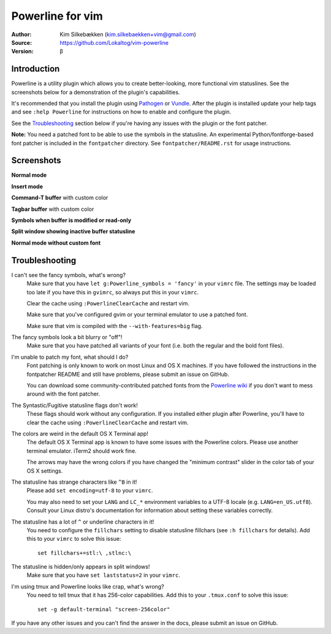 =================
Powerline for vim
=================

:Author: Kim Silkebækken (kim.silkebaekken+vim@gmail.com)
:Source: https://github.com/Lokaltog/vim-powerline
:Version: β

Introduction
------------

Powerline is a utility plugin which allows you to create better-looking, 
more functional vim statuslines. See the screenshots below for 
a demonstration of the plugin's capabilities.

It's recommended that you install the plugin using Pathogen_ or Vundle_.  
After the plugin is installed update your help tags and see ``:help 
Powerline`` for instructions on how to enable and configure the plugin.

See the `Troubleshooting`_ section below if you're having any issues with 
the plugin or the font patcher.

**Note:** You need a patched font to be able to use the symbols in the 
statusline. An experimental Python/fontforge-based font patcher is included 
in the ``fontpatcher`` directory. See ``fontpatcher/README.rst`` for usage 
instructions.

.. _Pathogen: https://github.com/tpope/vim-pathogen
.. _Vundle: https://github.com/gmarik/vundle

Screenshots
-----------

**Normal mode**

.. image:: http://i.imgur.com/xFmOt.png

**Insert mode**

.. image:: http://i.imgur.com/5vDlB.png

**Command-T buffer** with custom color

.. image:: http://i.imgur.com/fDIhz.png

**Tagbar buffer** with custom color

.. image:: http://i.imgur.com/WZUvj.png

**Symbols when buffer is modified or read-only**

.. image:: http://i.imgur.com/dGJHZ.png

**Split window showing inactive buffer statusline**

.. image:: http://i.imgur.com/z18KU.png

**Normal mode without custom font**

.. image:: http://i.imgur.com/yCybn.png

Troubleshooting
---------------

I can't see the fancy symbols, what's wrong?
    Make sure that you have ``let g:Powerline_symbols = 'fancy'`` in your 
    ``vimrc`` file. The settings may be loaded too late if you have this in 
    ``gvimrc``, so always put this in your ``vimrc``.

    Clear the cache using ``:PowerlineClearCache`` and restart vim.

    Make sure that you've configured gvim or your terminal emulator to use 
    a patched font.

    Make sure that vim is compiled with the ``--with-features=big`` flag.

The fancy symbols look a bit blurry or "off"!
    Make sure that you have patched all variants of your font (i.e. both the 
    regular and the bold font files).

I'm unable to patch my font, what should I do?
    Font patching is only known to work on most Linux and OS X machines. If 
    you have followed the instructions in the fontpatcher README and still 
    have problems, please submit an issue on GitHub.

    You can download some community-contributed patched fonts from the 
    `Powerline wiki`_ if you don't want to mess around with the font 
    patcher.

The Syntastic/Fugitive statusline flags don't work!
    These flags should work without any configuration. If you installed 
    either plugin after Powerline, you'll have to clear the cache using 
    ``:PowerlineClearCache`` and restart vim.

The colors are weird in the default OS X Terminal app!
    The default OS X Terminal app is known to have some issues with the 
    Powerline colors. Please use another terminal emulator. iTerm2 should 
    work fine.

    The arrows may have the wrong colors if you have changed the "minimum 
    contrast" slider in the color tab of  your OS X settings.

The statusline has strange characters like ``^B`` in it!
    Please add ``set encoding=utf-8`` to your ``vimrc``.

    You may also need to set your ``LANG`` and ``LC_*`` environment 
    variables to a UTF-8 locale (e.g. ``LANG=en_US.utf8``). Consult your 
    Linux distro's documentation for information about setting these 
    variables correctly.

The statusline has a lot of ``^`` or underline characters in it!
    You need to configure the ``fillchars`` setting to disable statusline 
    fillchars (see ``:h fillchars`` for details). Add this to your 
    ``vimrc`` to solve this issue::

        set fillchars+=stl:\ ,stlnc:\ 

The statusline is hidden/only appears in split windows!
    Make sure that you have ``set laststatus=2`` in your ``vimrc``.

I'm using tmux and Powerline looks like crap, what's wrong?
    You need to tell tmux that it has 256-color capabilities. Add this to 
    your ``.tmux.conf`` to solve this issue::

        set -g default-terminal "screen-256color"

If you have any other issues and you can't find the answer in the docs, 
please submit an issue on GitHub.

.. _`Powerline wiki`: https://github.com/Lokaltog/vim-powerline/wiki/Patched-fonts

